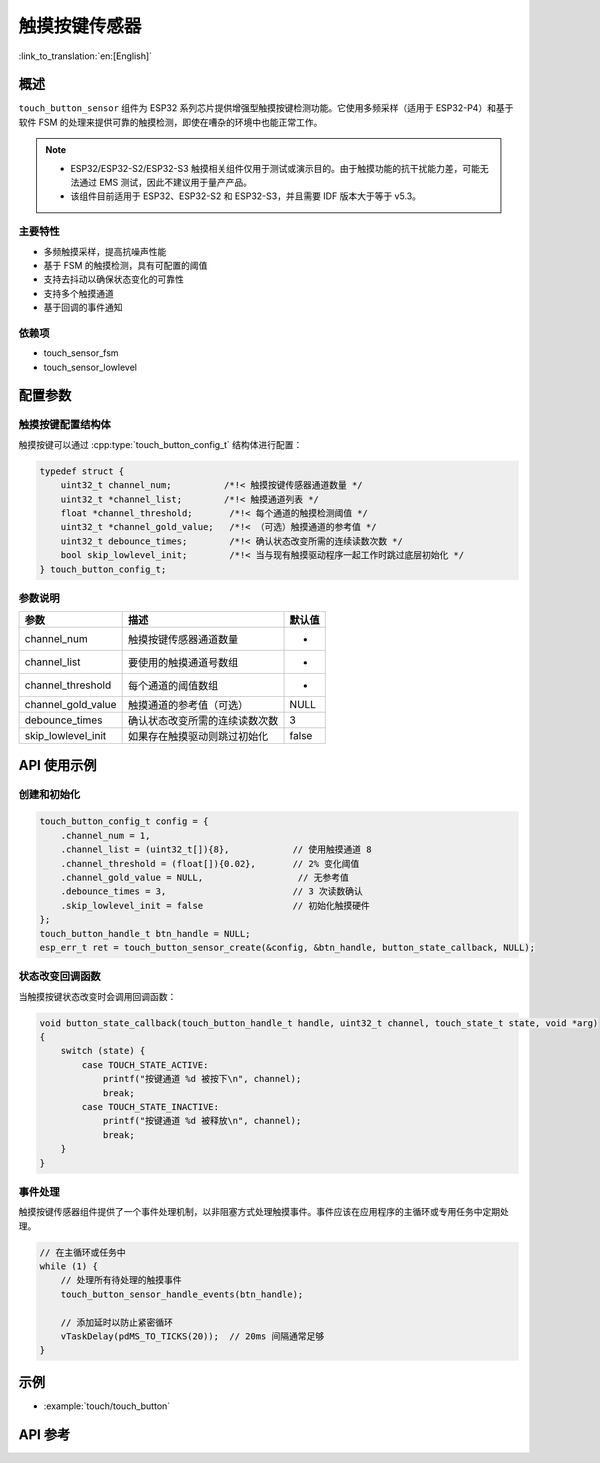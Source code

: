 触摸按键传感器
=====================

:link_to_translation:`en:[English]`

概述
--------

``touch_button_sensor`` 组件为 ESP32 系列芯片提供增强型触摸按键检测功能。它使用多频采样（适用于 ESP32-P4）和基于软件 FSM 的处理来提供可靠的触摸检测，即使在嘈杂的环境中也能正常工作。

.. note::
   - ESP32/ESP32-S2/ESP32-S3 触摸相关组件仅用于测试或演示目的。由于触摸功能的抗干扰能力差，可能无法通过 EMS 测试，因此不建议用于量产产品。
   - 该组件目前适用于 ESP32、ESP32-S2 和 ESP32-S3，并且需要 IDF 版本大于等于 v5.3。

主要特性
^^^^^^^^^^^^^^

* 多频触摸采样，提高抗噪声性能
* 基于 FSM 的触摸检测，具有可配置的阈值
* 支持去抖动以确保状态变化的可靠性
* 支持多个触摸通道
* 基于回调的事件通知

依赖项
^^^^^^^^^^^^^^

* touch_sensor_fsm
* touch_sensor_lowlevel

配置参数
-----------------------------

触摸按键配置结构体
^^^^^^^^^^^^^^^^^^^^^^^^^^^^^^^^^^^^^^^^^

触摸按键可以通过 :cpp:type:`touch_button_config_t` 结构体进行配置：

.. code:: c

    typedef struct {
        uint32_t channel_num;          /*!< 触摸按键传感器通道数量 */
        uint32_t *channel_list;        /*!< 触摸通道列表 */
        float *channel_threshold;       /*!< 每个通道的触摸检测阈值 */
        uint32_t *channel_gold_value;   /*!< （可选）触摸通道的参考值 */
        uint32_t debounce_times;        /*!< 确认状态改变所需的连续读数次数 */
        bool skip_lowlevel_init;        /*!< 当与现有触摸驱动程序一起工作时跳过底层初始化 */
    } touch_button_config_t;

参数说明
^^^^^^^^^^^^^^^^^^^^^^^

+--------------------+--------------------------------+--------+
|        参数        |              描述              | 默认值 |
+====================+================================+========+
| channel_num        | 触摸按键传感器通道数量         | -      |
+--------------------+--------------------------------+--------+
| channel_list       | 要使用的触摸通道号数组         | -      |
+--------------------+--------------------------------+--------+
| channel_threshold  | 每个通道的阈值数组             | -      |
+--------------------+--------------------------------+--------+
| channel_gold_value | 触摸通道的参考值（可选）       | NULL   |
+--------------------+--------------------------------+--------+
| debounce_times     | 确认状态改变所需的连续读数次数 | 3      |
+--------------------+--------------------------------+--------+
| skip_lowlevel_init | 如果存在触摸驱动则跳过初始化   | false  |
+--------------------+--------------------------------+--------+

API 使用示例
---------------------

创建和初始化
^^^^^^^^^^^^^^^^^^^^^^^^^^

.. code:: c

    touch_button_config_t config = {
        .channel_num = 1,
        .channel_list = (uint32_t[]){8},            // 使用触摸通道 8
        .channel_threshold = (float[]){0.02},       // 2% 变化阈值
        .channel_gold_value = NULL,                  // 无参考值
        .debounce_times = 3,                        // 3 次读数确认
        .skip_lowlevel_init = false                 // 初始化触摸硬件
    };
    touch_button_handle_t btn_handle = NULL;
    esp_err_t ret = touch_button_sensor_create(&config, &btn_handle, button_state_callback, NULL);

状态改变回调函数
^^^^^^^^^^^^^^^^^^^^^^^^^^

当触摸按键状态改变时会调用回调函数：

.. code:: c

    void button_state_callback(touch_button_handle_t handle, uint32_t channel, touch_state_t state, void *arg)
    {
        switch (state) {
            case TOUCH_STATE_ACTIVE:
                printf("按键通道 %d 被按下\n", channel);
                break;
            case TOUCH_STATE_INACTIVE:
                printf("按键通道 %d 被释放\n", channel);
                break;
        }
    }

事件处理
^^^^^^^^^^^^^^^^

触摸按键传感器组件提供了一个事件处理机制，以非阻塞方式处理触摸事件。事件应该在应用程序的主循环或专用任务中定期处理。

.. code:: c

    // 在主循环或任务中
    while (1) {
        // 处理所有待处理的触摸事件
        touch_button_sensor_handle_events(btn_handle);
        
        // 添加延时以防止紧密循环
        vTaskDelay(pdMS_TO_TICKS(20));  // 20ms 间隔通常足够
    }

示例
--------

- :example:`touch/touch_button`

API 参考
------------

.. include-build-file:: inc/touch_button_sensor.inc
